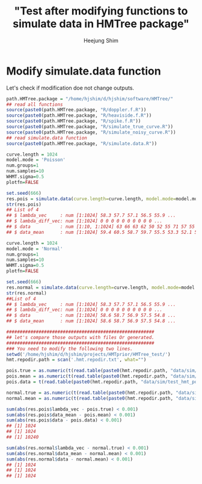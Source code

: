 #+title: "Test after modifying functions to simulate data in HMTree package"
#+author: Heejung Shim 

#+latex_header: \usepackage{parskip}
#+latex_header: \setlength{\parindent}{0pt}
#+latex_header: \usepackage{underscore}
#+latex_header: \textwidth 16cm
#+latex_header: \oddsidemargin 0.5cm
#+latex_header: \evensidemargin 0.5cm
#+OPTIONS: ^:nil

* Modify simulate.data function
Let's check if modification doe not change outputs. 
#+begin_src R
path.HMTree.package = "/home/hjshim/d/hjshim/software/HMTree/"
## read all functions
source(paste0(path.HMTree.package, "R/doppler.f.R"))
source(paste0(path.HMTree.package, "R/heaviside.f.R"))
source(paste0(path.HMTree.package, "R/spike.f.R"))
source(paste0(path.HMTree.package, "R/simulate_true_curve.R"))
source(paste0(path.HMTree.package, "R/simulate_noisy_curve.R"))
## read simulate.data function 
source(paste0(path.HMTree.package, "R/simulate.data.R"))

curve.length = 1024
model.mode = 'Poisson' 
num.groups=1
num.samples=10
WHMT.sigma=0.5
plotfn=FALSE

set.seed(666)
res.pois = simulate.data(curve.length=curve.length, model.mode=model.mode, num.groups=num.groups,num.samples=num.samples, WHMT.sigma=WHMT.sigma,plotfn=plotfn)
str(res.pois)
## List of 4
## $ lambda_vec     : num [1:1024] 58.3 57.7 57.1 56.5 55.9 ...
## $ lambda_diff_vec: num [1:1024] 0 0 0 0 0 0 0 0 0 0 ...
## $ data           : num [1:10, 1:1024] 63 66 63 62 50 52 55 71 57 55 ...
## $ data_mean      : num [1:1024] 59.4 60.5 58.7 59.7 55.5 53.3 52.1 52.5 51.6 54.5 ...

curve.length = 1024
model.mode = 'Normal' 
num.groups=1
num.samples=10
WHMT.sigma=0.5
plotfn=FALSE
 
set.seed(666) 
res.normal = simulate.data(curve.length=curve.length, model.mode=model.mode, num.groups=num.groups,num.samples=num.samples, WHMT.sigma=WHMT.sigma,plotfn=plotfn)
str(res.normal)
##List of 4
## $ lambda_vec     : num [1:1024] 58.3 57.7 57.1 56.5 55.9 ...
## $ lambda_diff_vec: num [1:1024] 0 0 0 0 0 0 0 0 0 0 ...
## $ data           : num [1:1024] 58.6 58.7 56.9 57.5 54.8 ...
## $ data_mean      : num [1:1024] 58.6 58.7 56.9 57.5 54.8 ...

#######################################################
## let's compare those outputs with files Or generated.
#######################################################
### You need to modify the following two lines.
setwd('/home/hjshim/d/hjshim/projects/HMTprior/HMTree_test/')
hmt.repodir.path = scan('.hmt.repodir.txt', what="")

pois.true = as.numeric(t(read.table(paste0(hmt.repodir.path, "data/sim/test_hmt_poiss.true.txt"))))
pois.mean = as.numeric(t(read.table(paste0(hmt.repodir.path, "data/sim/test_hmt_poiss.noisy.txt"))))
pois.data = t(read.table(paste0(hmt.repodir.path, "data/sim/test_hmt_poiss.individual.noisy.txt")))

normal.true = as.numeric(t(read.table(paste0(hmt.repodir.path, "data/sim/test_hmt_gaussian.true.txt"))))
normal.mean = as.numeric(t(read.table(paste0(hmt.repodir.path, "data/sim/test_hmt_gaussian.noisy.txt"))))

sum(abs(res.pois$lambda_vec - pois.true) < 0.001)
sum(abs(res.pois$data_mean - pois.mean) < 0.001)
sum(abs(res.pois$data - pois.data) < 0.001)
## [1] 1024
## [1] 1024
## [1] 10240

sum(abs(res.normal$lambda_vec - normal.true) < 0.001)
sum(abs(res.normal$data_mean - normal.mean) < 0.001)
sum(abs(res.normal$data - normal.mean) < 0.001)
## [1] 1024
## [1] 1024
## [1] 1024
#+end_src


